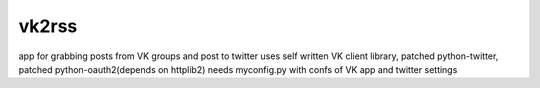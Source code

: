 ======
vk2rss
======
app for grabbing posts from VK groups and post to twitter
uses self written VK client library, patched python-twitter, patched python-oauth2(depends on httplib2)
needs myconfig.py with confs of VK app and twitter settings